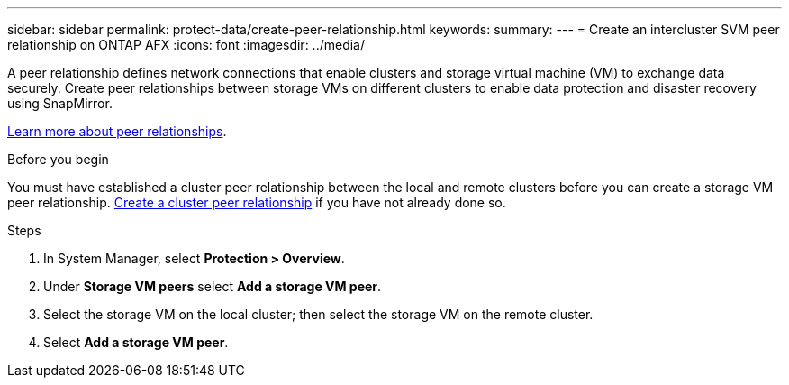 ---
sidebar: sidebar
permalink: protect-data/create-peer-relationship.html
keywords: 
summary: 
---
= Create an intercluster SVM peer relationship on ONTAP AFX
:icons: font
:imagesdir: ../media/

[.lead]
A peer relationship defines network connections that enable clusters and storage virtual machine (VM) to exchange data securely. Create peer relationships between storage VMs on different clusters to enable data protection and disaster recovery using SnapMirror.  

link:https://docs.netapp.com/us-en/ontap/peering/peering-basics-concept.html[Learn more about peer relationships^].

.Before you begin

You must have established a cluster peer relationship between the local and remote clusters before you can create a storage VM peer relationship.  link:snapshot-replication.html#step-1-create-a-cluster-peer-relationship[Create a cluster peer relationship] if you have not already done so.

.Steps

. In System Manager, select *Protection > Overview*.
. Under *Storage VM peers* select *Add a storage VM peer*.
. Select the storage VM on the local cluster; then select the storage VM on the remote cluster.
. Select *Add a storage VM peer*.
